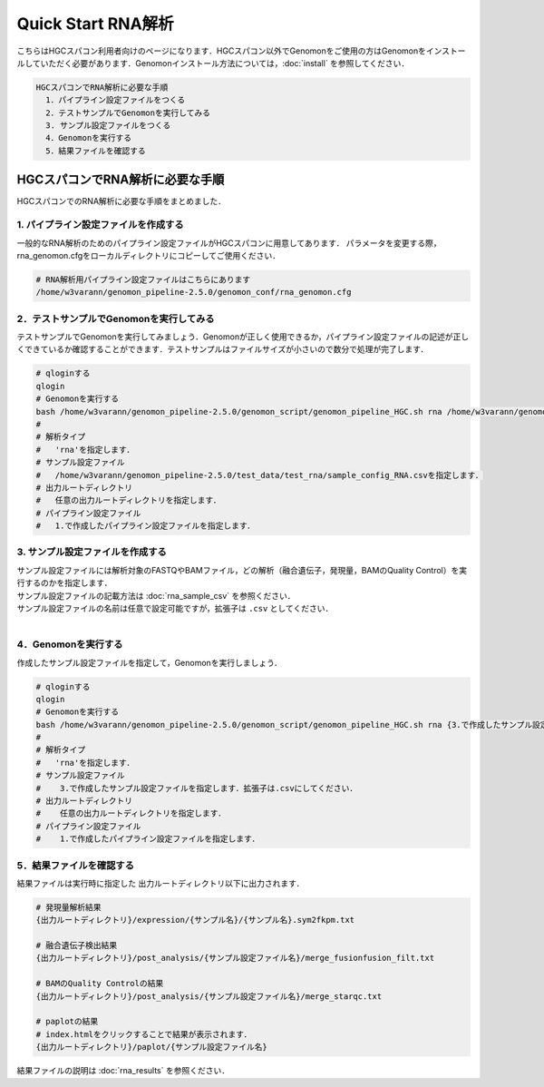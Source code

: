 Quick Start RNA解析
===================

こちらはHGCスパコン利用者向けのページになります．HGCスパコン以外でGenomonをご使用の方はGenomonをインストールしていただく必要があります．Genomonインストール方法については，:doc:`install` を参照してください．

.. code-block:: none 

  HGCスパコンでRNA解析に必要な手順
    1．パイプライン設定ファイルをつくる
    2．テストサンプルでGenomonを実行してみる
    3. サンプル設定ファイルをつくる
    4．Genomonを実行する
    5．結果ファイルを確認する

HGCスパコンでRNA解析に必要な手順
^^^^^^^^^^^^^^^^^^^^^^^^^^^^^^^^
HGCスパコンでのRNA解析に必要な手順をまとめました．

1. パイプライン設定ファイルを作成する
-------------------------------------

一般的なRNA解析のためのパイプライン設定ファイルがHGCスパコンに用意してあります．
パラメータを変更する際，rna_genomon.cfgをローカルディレクトリにコピーしてご使用ください．

.. code-block:: bash

  # RNA解析用パイプライン設定ファイルはこちらにあります
  /home/w3varann/genomon_pipeline-2.5.0/genomon_conf/rna_genomon.cfg
  
2．テストサンプルでGenomonを実行してみる
----------------------------------------

テストサンプルでGenomonを実行してみましょう．Genomonが正しく使用できるか，パイプライン設定ファイルの記述が正しくできているか確認することができます．テストサンプルはファイルサイズが小さいので数分で処理が完了します．

.. code-block:: bash
  
  # qloginする
  qlogin
  # Genomonを実行する
  bash /home/w3varann/genomon_pipeline-2.5.0/genomon_script/genomon_pipeline_HGC.sh rna /home/w3varann/genomon_pipeline-2.5.0/test_data/test_rna/sample_config_RNA.csv {出力ルートディレクトリ} {1.で作成したパイプライン設定ファイル}
  #
  # 解析タイプ
  #   'rna'を指定します．
  # サンプル設定ファイル
  #   /home/w3varann/genomon_pipeline-2.5.0/test_data/test_rna/sample_config_RNA.csvを指定します．
  # 出力ルートディレクトリ
  #   任意の出力ルートディレクトリを指定します．
  # パイプライン設定ファイル
  #   1.で作成したパイプライン設定ファイルを指定します．

3. サンプル設定ファイルを作成する
---------------------------------

| サンプル設定ファイルには解析対象のFASTQやBAMファイル，どの解析（融合遺伝子，発現量，BAMのQuality Control）を実行するのかを指定します．
| サンプル設定ファイルの記載方法は  :doc:`rna_sample_csv` を参照ください．
| サンプル設定ファイルの名前は任意で設定可能ですが，拡張子は ``.csv`` としてください．
| 

4．Genomonを実行する
--------------------

作成したサンプル設定ファイルを指定して，Genomonを実行しましょう．

.. code-block:: bash
  
  # qloginする
  qlogin
  # Genomonを実行する
  bash /home/w3varann/genomon_pipeline-2.5.0/genomon_script/genomon_pipeline_HGC.sh rna {3.で作成したサンプル設定ファイル} {出力ルートディレクトリ} {1.で作成したパイプライン設定ファイル}
  #
  # 解析タイプ
  #   'rna'を指定します．
  # サンプル設定ファイル
  #    3.で作成したサンプル設定ファイルを指定します．拡張子は.csvにしてください．
  # 出力ルートディレクトリ
  #    任意の出力ルートディレクトリを指定します．
  # パイプライン設定ファイル
  #    1.で作成したパイプライン設定ファイルを指定します．

5．結果ファイルを確認する
-------------------------

結果ファイルは実行時に指定した 出力ルートディレクトリ以下に出力されます．

.. code-block:: bash

  # 発現量解析結果
  {出力ルートディレクトリ}/expression/{サンプル名}/{サンプル名}.sym2fkpm.txt
  
  # 融合遺伝子検出結果
  {出力ルートディレクトリ}/post_analysis/{サンプル設定ファイル名}/merge_fusionfusion_filt.txt
  
  # BAMのQuality Controlの結果
  {出力ルートディレクトリ}/post_analysis/{サンプル設定ファイル名}/merge_starqc.txt
  
  # paplotの結果
  # index.htmlをクリックすることで結果が表示されます．
  {出力ルートディレクトリ}/paplot/{サンプル設定ファイル名}

結果ファイルの説明は :doc:`rna_results` を参照ください．
